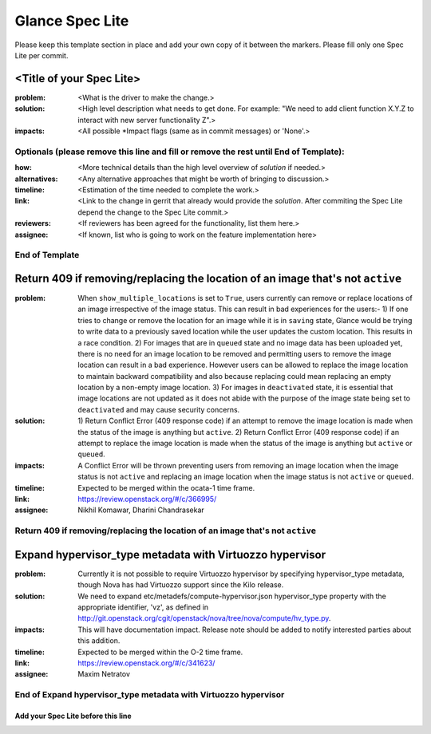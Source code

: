 ================
Glance Spec Lite
================

Please keep this template section in place and add your own copy of it between the markers.
Please fill only one Spec Lite per commit.

<Title of your Spec Lite>
-------------------------

:problem: <What is the driver to make the change.>

:solution: <High level description what needs to get done. For example: "We need to
           add client function X.Y.Z to interact with new server functionality Z".>

:impacts: <All possible \*Impact flags (same as in commit messages) or 'None'.>

Optionals (please remove this line and fill or remove the rest until End of Template):
++++++++++++++++++++++++++++++++++++++++++++++++++++++++++++++++++++++++++++++++++++++

:how: <More technical details than the high level overview of `solution` if needed.>

:alternatives: <Any alternative approaches that might be worth of bringing to discussion.>

:timeline: <Estimation of the time needed to complete the work.>

:link: <Link to the change in gerrit that already would provide the `solution`.
       After commiting the Spec Lite depend the change to the Spec Lite commit.>

:reviewers: <If reviewers has been agreed for the functionality, list them here.>

:assignee: <If known, list who is going to work on the feature implementation here>

End of Template
+++++++++++++++

Return 409 if removing/replacing the location of an image that's not ``active``
-------------------------------------------------------------------------------

:problem: When ``show_multiple_locations`` is set to ``True``, users currently
          can remove or replace locations of an image irrespective of the image
          status. This can result in bad experiences for the users:- 1) If one
          tries to change or remove the location for an image while it is in
          ``saving`` state, Glance would be trying to write data to a previously
          saved location while the user updates the custom location. This results
          in a race condition. 2) For images that are in ``queued`` state and no
          image data has been uploaded yet, there is no need for an image
          location to be removed and permitting users to remove the image
          location can result in a bad experience. However users can be allowed
          to replace the image location to maintain backward compatibility and
          also because replacing could mean replacing an empty location by a
          non-empty image location. 3) For images in ``deactivated`` state, it
          is essential that image locations are not updated as it does not abide
          with the purpose of the image state being set to ``deactivated`` and
          may cause security concerns.

:solution: 1) Return Conflict Error (409 response code) if an attempt to remove
           the image location is made when the status of the image
           is anything but ``active``. 2) Return Conflict Error (409 response
           code) if an attempt to replace the image location is made when the
           status of the image is anything but ``active`` or ``queued``.

:impacts: A Conflict Error will be thrown preventing users from removing an
          image location when the image status is not ``active`` and replacing
          an image location when the image status is not ``active`` or ``queued``.

:timeline: Expected to be merged within the ocata-1 time frame.

:link: https://review.openstack.org/#/c/366995/

:assignee: Nikhil Komawar, Dharini Chandrasekar

Return 409 if removing/replacing the location of an image that's not ``active``
+++++++++++++++++++++++++++++++++++++++++++++++++++++++++++++++++++++++++++++++

Expand hypervisor_type metadata with Virtuozzo hypervisor
---------------------------------------------------------

:problem: Currently it is not possible to require Virtuozzo hypervisor
          by specifying hypervisor_type metadata, though Nova has had
          Virtuozzo support since the Kilo release.

:solution: We need to expand etc/metadefs/compute-hypervisor.json
           hypervisor_type property with the appropriate identifier, 'vz',
           as defined in
           http://git.openstack.org/cgit/openstack/nova/tree/nova/compute/hv_type.py.

:impacts: This will have documentation impact. Release note should
          be added to notify interested parties about this addition.

:timeline: Expected to be merged within the O-2 time frame.

:link: https://review.openstack.org/#/c/341623/

:assignee: Maxim Netratov

End of Expand hypervisor_type metadata with Virtuozzo hypervisor
++++++++++++++++++++++++++++++++++++++++++++++++++++++++++++++++

Add your Spec Lite before this line
===================================
